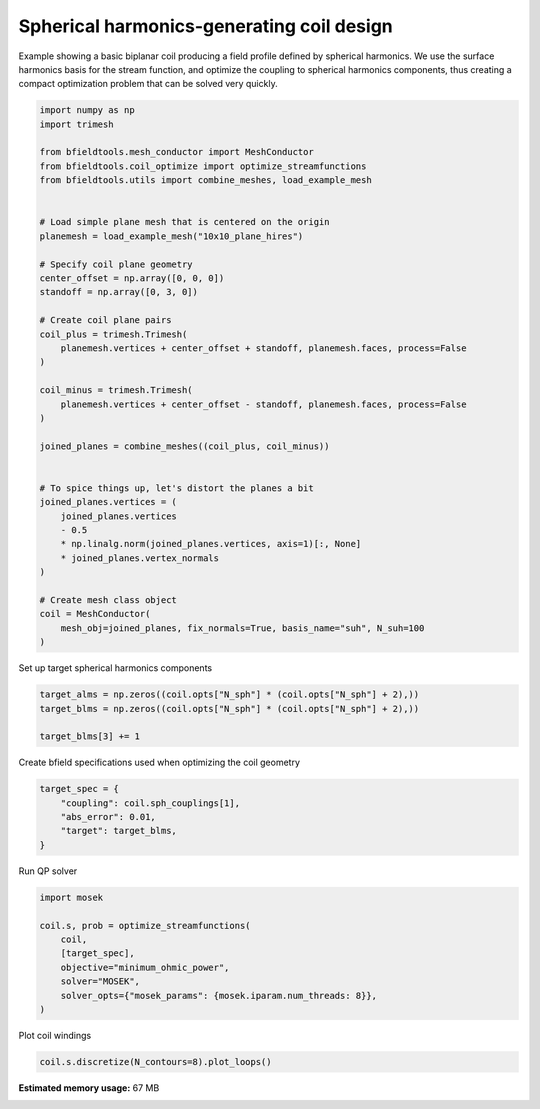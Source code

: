 .. only:: html

    .. note::
        :class: sphx-glr-download-link-note

        Click :ref:`here <sphx_glr_download_auto_examples_coil_design_spherical_harmonics_coil_design.py>`     to download the full example code
    .. rst-class:: sphx-glr-example-title

    .. _sphx_glr_auto_examples_coil_design_spherical_harmonics_coil_design.py:


Spherical harmonics-generating coil design
==========================================

Example showing a basic biplanar coil producing a field profile defined by
spherical harmonics. We use the surface harmonics basis for the stream function,
and optimize the coupling to spherical harmonics components, thus creating a compact
optimization problem that can be solved very quickly.


.. code-block:: default


    import numpy as np
    import trimesh

    from bfieldtools.mesh_conductor import MeshConductor
    from bfieldtools.coil_optimize import optimize_streamfunctions
    from bfieldtools.utils import combine_meshes, load_example_mesh


    # Load simple plane mesh that is centered on the origin
    planemesh = load_example_mesh("10x10_plane_hires")

    # Specify coil plane geometry
    center_offset = np.array([0, 0, 0])
    standoff = np.array([0, 3, 0])

    # Create coil plane pairs
    coil_plus = trimesh.Trimesh(
        planemesh.vertices + center_offset + standoff, planemesh.faces, process=False
    )

    coil_minus = trimesh.Trimesh(
        planemesh.vertices + center_offset - standoff, planemesh.faces, process=False
    )

    joined_planes = combine_meshes((coil_plus, coil_minus))


    # To spice things up, let's distort the planes a bit
    joined_planes.vertices = (
        joined_planes.vertices
        - 0.5
        * np.linalg.norm(joined_planes.vertices, axis=1)[:, None]
        * joined_planes.vertex_normals
    )

    # Create mesh class object
    coil = MeshConductor(
        mesh_obj=joined_planes, fix_normals=True, basis_name="suh", N_suh=100
    )






.. rst-class:: sphx-glr-script-out

 Out:

 .. code-block:: none

    Calculating surface harmonics expansion...
    Computing the laplacian matrix...
    Computing the mass matrix...




Set up target spherical harmonics components


.. code-block:: default


    target_alms = np.zeros((coil.opts["N_sph"] * (coil.opts["N_sph"] + 2),))
    target_blms = np.zeros((coil.opts["N_sph"] * (coil.opts["N_sph"] + 2),))

    target_blms[3] += 1









Create bfield specifications used when optimizing the coil geometry


.. code-block:: default



    target_spec = {
        "coupling": coil.sph_couplings[1],
        "abs_error": 0.01,
        "target": target_blms,
    }






.. rst-class:: sphx-glr-script-out

 Out:

 .. code-block:: none

    Computing coupling matrices
    l = 1 computed
    l = 2 computed
    l = 3 computed
    l = 4 computed
    l = 5 computed




Run QP solver


.. code-block:: default

    import mosek

    coil.s, prob = optimize_streamfunctions(
        coil,
        [target_spec],
        objective="minimum_ohmic_power",
        solver="MOSEK",
        solver_opts={"mosek_params": {mosek.iparam.num_threads: 8}},
    )






.. rst-class:: sphx-glr-script-out

 Out:

 .. code-block:: none

    Computing the resistance matrix...
    Pre-existing problem not passed, creating...
    Passing parameters to problem...
    Passing problem to solver...


    Problem
      Name                   :                 
      Objective sense        : min             
      Type                   : CONIC (conic optimization problem)
      Constraints            : 172             
      Cones                  : 1               
      Scalar variables       : 203             
      Matrix variables       : 0               
      Integer variables      : 0               

    Optimizer started.
    Problem
      Name                   :                 
      Objective sense        : min             
      Type                   : CONIC (conic optimization problem)
      Constraints            : 172             
      Cones                  : 1               
      Scalar variables       : 203             
      Matrix variables       : 0               
      Integer variables      : 0               

    Optimizer  - threads                : 8               
    Optimizer  - solved problem         : the primal      
    Optimizer  - Constraints            : 36
    Optimizer  - Cones                  : 1
    Optimizer  - Scalar variables       : 137               conic                  : 102             
    Optimizer  - Semi-definite variables: 0                 scalarized             : 0               
    Factor     - setup time             : 0.00              dense det. time        : 0.00            
    Factor     - ML order time          : 0.00              GP order time          : 0.00            
    Factor     - nonzeros before factor : 666               after factor           : 666             
    Factor     - dense dim.             : 0                 flops                  : 1.44e+05        
    ITE PFEAS    DFEAS    GFEAS    PRSTATUS   POBJ              DOBJ              MU       TIME  
    0   8.9e+00  1.0e+00  1.0e+00  0.00e+00   5.000000000e-01   5.000000000e-01   1.0e+00  0.02  
    1   3.7e+00  4.2e-01  4.3e-01  -3.09e-01  1.326877957e+00   1.692364855e+00   4.2e-01  0.03  
    2   2.4e+00  2.6e-01  2.6e-01  -1.48e-01  4.896405523e+00   5.345147693e+00   2.6e-01  0.03  
    3   1.1e+00  1.2e-01  1.1e-01  -8.59e-02  1.325296342e+01   1.374685656e+01   1.2e-01  0.03  
    4   8.0e-01  9.0e-02  7.3e-02  5.10e-01   1.772841716e+01   1.811172365e+01   9.0e-02  0.03  
    5   1.1e-01  1.2e-02  2.9e-03  9.63e-01   2.556973711e+01   2.558921374e+01   1.2e-02  0.03  
    6   8.0e-03  8.9e-04  5.2e-05  1.09e+00   2.693424318e+01   2.693516231e+01   8.9e-04  0.03  
    7   4.7e-05  5.2e-06  2.1e-08  1.08e+00   2.704665381e+01   2.704665557e+01   5.2e-06  0.03  
    8   1.6e-06  1.8e-07  1.3e-10  1.00e+00   2.704724320e+01   2.704724325e+01   1.8e-07  0.03  
    9   4.6e-08  5.1e-09  6.6e-13  1.00e+00   2.704726335e+01   2.704726335e+01   5.2e-09  0.03  
    10  1.3e-11  6.9e-10  1.2e-16  1.00e+00   2.704726401e+01   2.704726401e+01   8.6e-13  0.03  
    Optimizer terminated. Time: 0.03    


    Interior-point solution summary
      Problem status  : PRIMAL_AND_DUAL_FEASIBLE
      Solution status : OPTIMAL
      Primal.  obj: 2.7047264009e+01    nrm: 6e+01    Viol.  con: 2e-11    var: 0e+00    cones: 0e+00  
      Dual.    obj: 2.7047264009e+01    nrm: 3e+02    Viol.  con: 6e-10    var: 2e-09    cones: 0e+00  




Plot coil windings


.. code-block:: default


    coil.s.discretize(N_contours=8).plot_loops()



.. image:: /auto_examples/coil_design/images/sphx_glr_spherical_harmonics_coil_design_001.png
    :class: sphx-glr-single-img


.. rst-class:: sphx-glr-script-out

 Out:

 .. code-block:: none


    <mayavi.core.scene.Scene object at 0x7f0c11db0d10>




.. rst-class:: sphx-glr-timing

   **Total running time of the script:** ( 0 minutes  23.156 seconds)

**Estimated memory usage:**  67 MB


.. _sphx_glr_download_auto_examples_coil_design_spherical_harmonics_coil_design.py:


.. only :: html

 .. container:: sphx-glr-footer
    :class: sphx-glr-footer-example



  .. container:: sphx-glr-download sphx-glr-download-python

     :download:`Download Python source code: spherical_harmonics_coil_design.py <spherical_harmonics_coil_design.py>`



  .. container:: sphx-glr-download sphx-glr-download-jupyter

     :download:`Download Jupyter notebook: spherical_harmonics_coil_design.ipynb <spherical_harmonics_coil_design.ipynb>`


.. only:: html

 .. rst-class:: sphx-glr-signature

    `Gallery generated by Sphinx-Gallery <https://sphinx-gallery.github.io>`_
